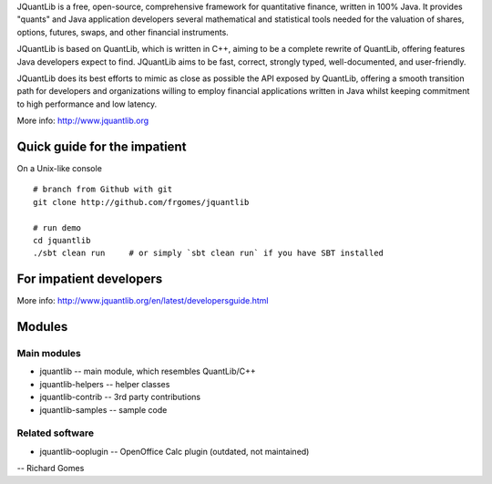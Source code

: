 JQuantLib is a free, open-source, comprehensive framework for
quantitative finance, written in 100% Java. It provides "quants" and
Java application developers several mathematical and statistical tools
needed for the valuation of shares, options, futures, swaps, and other
financial instruments.

JQuantLib is based on QuantLib, which is written in C++, aiming to be a
complete rewrite of QuantLib, offering features Java developers expect
to find. JQuantLib aims to be fast, correct, strongly typed,
well-documented, and user-friendly.

JQuantLib does its best efforts to mimic as close as possible the API
exposed by QuantLib, offering a smooth transition path for developers
and organizations willing to employ financial applications written in
Java whilst keeping commitment to high performance and low latency.

More info: http://www.jquantlib.org

Quick guide for the impatient
=============================

On a Unix-like console

::

    # branch from Github with git
    git clone http://github.com/frgomes/jquantlib

    # run demo
    cd jquantlib
    ./sbt clean run     # or simply `sbt clean run` if you have SBT installed

For impatient developers
========================

More info: http://www.jquantlib.org/en/latest/developersguide.html

Modules
=======

Main modules
------------

-  jquantlib -- main module, which resembles QuantLib/C++

-  jquantlib-helpers -- helper classes

-  jquantlib-contrib -- 3rd party contributions

-  jquantlib-samples -- sample code

Related software
----------------

-  jquantlib-ooplugin -- OpenOffice Calc plugin (outdated, not
   maintained)

-- Richard Gomes
